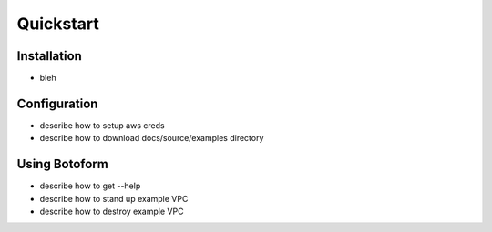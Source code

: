 Quickstart
##########

Installation
============

* bleh

Configuration
=============

* describe how to setup aws creds
* describe how to download docs/source/examples directory

Using Botoform
==============

* describe how to get --help
* describe how to stand up example VPC
* describe how to destroy example VPC
